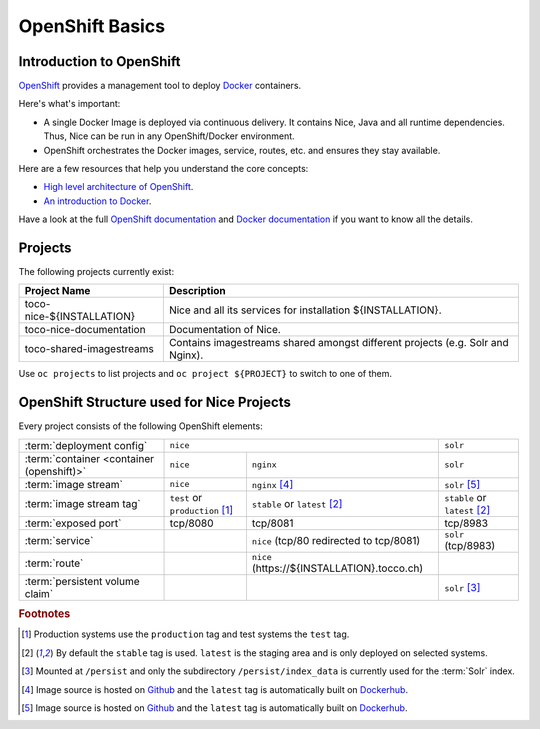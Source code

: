 OpenShift Basics
================


Introduction to OpenShift
-------------------------

`OpenShift`_ provides a management tool to deploy `Docker`_ containers.

Here's what's important:

* A single Docker Image is deployed via continuous delivery. It contains Nice, Java and all runtime
  dependencies. Thus, Nice can be run in any OpenShift/Docker environment.
* OpenShift orchestrates the Docker images, service, routes, etc. and ensures they stay available.

Here are a few resources that help you understand the core concepts:

* `High level architecture of OpenShift <https://docs.openshift.org/latest/architecture/index.html>`_.
* `An introduction to Docker <https://en.wikipedia.org/wiki/Docker_(software)>`_.

Have a look at the full `OpenShift documentation`_ and `Docker documentation`_ if you want to know all the details.

.. _Docker: https://www.docker.com/
.. _Docker documentation: https://docs.docker.com/
.. _OpenShift: https://www.openshift.org/
.. _OpenShift documentation: https://docs.openshift.org/latest/


Projects
--------

The following projects currently exist:

=========================== ============================================================================================
 Project Name                Description
=========================== ============================================================================================
 toco-nice-${INSTALLATION}   Nice and all its services for installation ${INSTALLATION}.
 toco-nice-documentation     Documentation of Nice.
 toco-shared-imagestreams    Contains imagestreams shared amongst different projects (e.g. Solr and Nginx).
=========================== ============================================================================================

Use ``oc projects`` to list projects and ``oc project ${PROJECT}`` to switch to one of them.


OpenShift Structure used for Nice Projects
------------------------------------------

Every project consists of the following OpenShift elements:

+------------------------------+----------------------------------------------------------------------------+---------------------------------+
| :term:`deployment config`    | ``nice``                                                                   | ``solr``                        |
+------------------------------+-----------------------------------+----------------------------------------+---------------------------------+
| :term:`container             | ``nice``                          | ``nginx``                              | ``solr``                        |
| <container (openshift)>`     |                                   |                                        |                                 |
+------------------------------+-----------------------------------+----------------------------------------+---------------------------------+
| :term:`image stream`         | ``nice``                          | ``nginx`` [#f4]_                       | ``solr`` [#f5]_                 |
+------------------------------+-----------------------------------+----------------------------------------+---------------------------------+
| :term:`image stream tag`     | ``test`` or ``production`` [#f1]_ | ``stable`` or ``latest`` [#f2]_        | ``stable`` or ``latest`` [#f2]_ |
+------------------------------+-----------------------------------+----------------------------------------+---------------------------------+
| :term:`exposed port`         | tcp/8080                          | tcp/8081                               | tcp/8983                        |
+------------------------------+-----------------------------------+----------------------------------------+---------------------------------+
| :term:`service`              |                                   | ``nice``                               | ``solr``                        |
|                              |                                   | (tcp/80 redirected to tcp/8081)        | (tcp/8983)                      |
+------------------------------+-----------------------------------+----------------------------------------+---------------------------------+
| :term:`route`                |                                   | ``nice``                               |                                 |
|                              |                                   | (https\://${INSTALLATION}.tocco.ch)    |                                 |
+------------------------------+-----------------------------------+----------------------------------------+---------------------------------+
| :term:`persistent volume     |                                   |                                        | ``solr``                 [#f3]_ |
| claim`                       |                                   |                                        |                                 |
+------------------------------+-----------------------------------+----------------------------------------+---------------------------------+


.. rubric:: Footnotes

.. [#f1] Production systems use the ``production`` tag and test systems the ``test`` tag.
.. [#f2] By default the ``stable`` tag is used. ``latest`` is the staging area and is only deployed on selected systems.
.. [#f3] Mounted at ``/persist`` and only the subdirectory ``/persist/index_data`` is currently used for the :term:`Solr` index.
.. [#f4] Image source is hosted on `Github <https://github.com/tocco/openshift-nginx>`_ and the ``latest`` tag is
         automatically built on `Dockerhub <https://hub.docker.com/r/toccoag/openshift-nginx/>`__.
.. [#f5] Image source is hosted on `Github <https://github.com/tocco/openshift-solr>`_ and the ``latest`` tag is
         automatically built on `Dockerhub <https://hub.docker.com/r/toccoag/openshift-solr/>`__.
